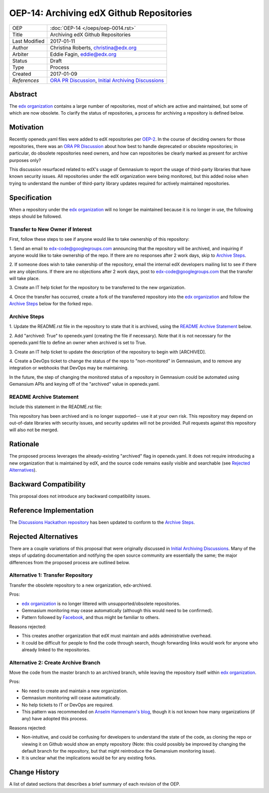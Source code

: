 =========================================
OEP-14: Archiving edX Github Repositories
=========================================

+---------------+-------------------------------------------+
| OEP           | :doc:`OEP-14 </oeps/oep-0014.rst>`        |
+---------------+-------------------------------------------+
| Title         | Archiving edX Github Repositories         |
+---------------+-------------------------------------------+
| Last Modified | 2017-01-11                                |
+---------------+-------------------------------------------+
| Author        | Christina Roberts, christina@edx.org      |
+---------------+-------------------------------------------+
| Arbiter       | Eddie Fagin, eddie@edx.org                |
+---------------+-------------------------------------------+
| Status        | Draft                                     |
+---------------+-------------------------------------------+
| Type          | Process                                   |
+---------------+-------------------------------------------+
| Created       | 2017-01-09                                |
+---------------+-------------------------------------------+
| `References`  | `ORA PR Discussion`_,                     |
|               | `Initial Archiving Discussions`_          |
+---------------+-------------------------------------------+

.. _ORA PR Discussion: https://github.com/edx/edx-ora/pull/187
.. _Initial Archiving Discussions: https://openedx.atlassian.net/wiki/display/IT/Proposed+Github+Deprecation+Process

Abstract
========

The `edx organization`_ contains a large number of repositories, most of
which are active and maintained, but some of which are now obsolete. To
clarify the status of repositories, a process for archiving a
repository is defined below.

.. _edx organization: https://github.com/edx

Motivation
==========

Recently openedx.yaml files were added to edX repositories per
`OEP-2 <oep-0002.rst>`_. In the course of deciding owners for those repositories,
there was an `ORA PR Discussion`_ about how best to handle deprecated or obsolete
repositories; in particular, do obsolete repositories need owners, and how can
repositories be clearly marked as present for archive purposes only?

This discussion resurfaced related to edX's usage of Gemnasium to report
the usage of third-party libraries that have known security issues. All
repositories under the edX organization were being monitored, but this added
noise when trying to understand the number of third-party library updates
required for actively maintained repositories.

Specification
=============

When a repository under the `edx organization`_ will no longer be maintained
because it is no longer in use, the following steps should be followed.

Transfer to New Owner if Interest
---------------------------------
First, follow these steps to see if anyone would like to take ownership of
this repository:

1. Send an email to edx-code@googlegroups.com announcing that the
repository will be archived, and inquiring if anyone would like to take
ownership of the repo. If there are no responses after 2 work days, skip
to `Archive Steps`_.

2. If someone does wish to take ownership of the repository, email the internal
edX developers mailing list to see if there are any objections. If there are no
objections after 2 work days, post to edx-code@googlegroups.com that the
transfer will take place.

3. Create an IT help ticket for the repository to be transferred to the new
organization.

4. Once the transfer has occurred, create a fork of the transferred
repository into the `edx organization`_ and follow the `Archive Steps`_ below
for the forked repo.

Archive Steps
-------------
1. Update the README.rst file in the repository to state that it is archived,
using the `README Archive Statement`_ below.

2. Add "archived: True" to openedx.yaml (creating the file if necessary). Note that
it is not necessary for the openedx.yaml file to define an owner when archived is
set to True.

3. Create an IT help ticket to update the description of the repository to begin
with [ARCHIVED].

4. Create a DevOps ticket to change the status of the repo to "non-monitored" in
Gemnasium, and to remove any integration or webhooks that DevOps may be maintaining.

In the future, the step of changing the monitored status of a repository in
Gemnasium could be automated using Gemansium APIs and keying off of the
"archived" value in openedx.yaml.

README Archive Statement
------------------------
Include this statement in the README.rst file:

This repository has been archived and is no longer supported-- use it at your
own risk. This repository may depend on out-of-date libraries with security
issues, and security updates will not be provided. Pull requests against this
repository will also not be merged.

Rationale
=========

The proposed process leverages the already-existing "archived" flag in
openedx.yaml. It does not require introducing a new organization that is
maintained by edX, and the source code remains easily visible and searchable
(see `Rejected Alternatives`_).

Backward Compatibility
======================

This proposal does not introduce any backward compatibility issues.

Reference Implementation
========================

The `Discussions Hackathon repository`_ has been updated to conform to the
`Archive Steps`_.

.. _Discussions Hackathon repository: https://github.com/edx/discussions

Rejected Alternatives
=====================

There are a couple variations of this proposal that were originally discussed in
`Initial Archiving Discussions`_. Many of the steps of updating documentation
and notifying the open source community are essentially the same; the major
differences from the proposed process are outlined below.

Alternative 1: Transfer Repository
----------------------------------
Transfer the obsolete repository to a new organization, edx-archived.

Pros:

- `edx organization`_ is no longer littered with unsupported/obsolete
  repositories.
- Gemnasium monitoring may cease automatically (although this would need to be
  confirmed).
- Pattern followed by `Facebook`_, and thus might be familiar to others.

Reasons rejected:

- This creates another organization that edX must maintain and adds
  administrative overhead.
- It could be difficult for people to find the code through search, though
  forwarding links would work for anyone who already linked to the repositories.

.. _Facebook: https://github.com/facebookarchive

Alternative 2: Create Archive Branch
------------------------------------
Move the code from the master branch to an archived branch,
while leaving the repository itself within `edx organization`_.

Pros:

- No need to create and maintain a new organization.
- Gemnasium monitoring will cease automatically.
- No help tickets to IT or DevOps are required.
- This pattern was recommended on `Anselm Hannemann's blog`_, though it is not
  known how many organizations (if any) have adopted this process.

Reasons rejected:

- Non-intuitive, and could be confusing for developers to understand the state
  of the code, as cloning the repo or viewing it on Github would show an empty
  repository (Note: this could possibly be improved by changing the default
  branch for the repository, but that might reintroduce the Gemansium monitoring
  issue).
- It is unclear what the implications would be for any existing forks.

.. _Anselm Hannemann's blog: https://helloanselm.com/2013/handle-deprecated-unmaintained-repositories/


Change History
==============

A list of dated sections that describes a brief summary of each revision of the OEP.
